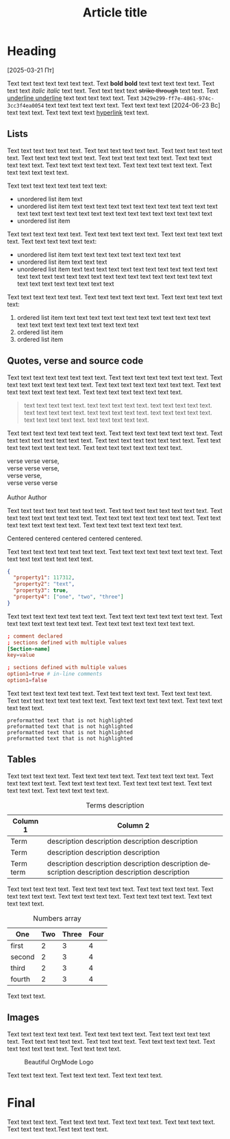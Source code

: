 #+LANGUAGE: en
#+TITLE: Article title

* Heading

[2025-03-21 Пт]

Text text text text text text text. Text *bold bold* text text text text text. Text text text /italic italic/ text text. Text text text text +strike through+ text text. Text _underline underline_ text text text text text. Text =3429e299-ff7e-4861-974c-3cc3f4ea0054= text text text text text text. Text text text text [2024-06-23 Вс] text text text. Text text text text [[https://www.google.com/][hyperlink]] text text.

** Lists
:PROPERTIES:
:CUSTOM_ID: lists
:END:

Text text text text text text. Text text text text text text. Text text text text text text. Text text text text text text. Text text text text text text. Text text text text text text. Text text text text text text. Text text text text text text. Text text text text text text.

Text text text text text text text text:
- unordered list item text
- unordered list item text text text text text text text text text text text text text text text text text text text text text text text text text text text text
- unordered list item

Text text text text text text. Text text text text text text. Text text text text text text. Text text text text text text:
+ unordered list item text text text text text text text text text
+ unordered list item text text text
+ unordered list item text text text text text text text text text text text text text text text text text text text text text text text text text text text text text text text text text text text text

Text text text text text text. Text text text text text text. Text text text text text text:
1. ordered list item text text text text text text text text text text text text text text text text text text text text text text
2. ordered list item
3. ordered list item

** Quotes, verse and source code
:PROPERTIES:
:CUSTOM_ID: quote-verse-code
:END:

Text text text text text text text text. Text text text text text text text text. Text text text text text text text text. Text text text text text text text text. Text text text text text text text text. Text text text text text text text text.

#+begin_quote
text text text text text. text text text text text. text text text text text. text text text text text. text text text text text. text text text text text. text text text text text. text text text text text.
#+end_quote

Text text text text text text text text. Text text text text text text text text. Text text text text text text text text. Text text text text text text text text. Text text text text text text text text. Text text text text text text text text.

#+begin_verse
verse verse verse,
verse verse verse,
verse verse,
verse verse verse

Author Author
#+end_verse

Text text text text text text text text. Text text text text text text text text. Text text text text text text text text. Text text text text text text text text. Text text text text text text text text. Text text text text text text text text.

#+begin_center
Centered centered centered centered centered.
#+end_center

Text text text text text text text text. Text text text text text text text text. Text text text text text text text text.

#+begin_src json
{
  "property1": 117312,
  "property2": "text",
  "property3": true,
  "property4": ["one", "two", "three"]
}
#+end_src

Text text text text text text text text. Text text text text text text text text. Text text text text text text text text. Text text text text text text text text.

#+begin_src conf
; comment declared
; sections defined with multiple values
[Section-name]
key=value

; sections defined with multiple values
option1=true # in-line comments
option1=false
#+end_src

Text text text text text text text. Text text text text text. Text text text text. Text text text text text text text text. Text text text text text text. Text text text text text text.

#+begin_example
preformatted text that is not highlighted
preformatted text that is not highlighted
preformatted text that is not highlighted
preformatted text that is not highlighted
#+end_example

** Tables
:PROPERTIES:
:CUSTOM_ID: tables
:END:

Text text text text text. Text text text text text. Text text text text text. Text text text text text. Text text text text text. Text text text text text. Text text text text text. Text text text text text.

#+CAPTION: Terms description
| Column 1  | Column 2                                                                                         |
|-----------+--------------------------------------------------------------------------------------------------|
| Term      | description description description description                                                  |
| Term      | description description description                                                              |
| Term term | description description description description description  description description description |
|-----------+--------------------------------------------------------------------------------------------------|

Text text text text text. Text text text text text. Text text text text text. Text text text text text. Text text text text text. Text text text text text. Text text text text text.

#+CAPTION: Numbers array
| One    | Two | Three | Four |
|--------+-----+-------+------|
| first  |   2 |     3 |    4 |
| second |   2 |     3 |    4 |
| third  |   2 |     3 |    4 |
| fourth |   2 |     3 |    4 |

Text text text.

** Images
:PROPERTIES:
:CUSTOM_ID: images
:END:

Text text text text text text. Text text text text text. Text text text text text text. Text text text text text. Text  text text text. Text text text text text. Text text text text text text. Text text text text.

#+ATTR_HTML: :width 320px
#+CAPTION: Beautiful OrgMode Logo
[[./img/logo.png]]

Text text text text. Text text text text. Text text text text.

* Final
:PROPERTIES:
:CUSTOM_ID: final
:END:

Text text text text. Text text text text. Text text text text. Text text text text. Text text text text.Text text text text.

